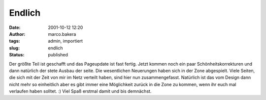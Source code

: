 Endlich 
=======
:date: 2001-10-12 12:20
:author: marco.bakera
:tags: admin, importiert
:slug: endlich
:status: published

.. 
 .. rubric:: Endlich, 
 :name: endlich 
 
|image24| 

Der größte Teil ist geschafft und das Pageupdate ist fast fertig.
Jetzt kommen noch ein paar Schönheitskorrekturen und dann natürlich der
stete Ausbau der seite. Die wesentlichen Neuerungen haben sich in der
Zone abgespielt. Viele Seiten, die sich mit der Zeit von mir im Netz
verteilt haben, sind hier nun zusammengefasst. Natürlich ist das
vom Design dann nicht mehr so einheitlich aber es gibt immer eine
Möglichkeit zurück in die Zone zu kommen, wenn ihr euch mal verlaufen
haben solltet. :) Viel Spaß erstmal damit und bis demnächst.

.. |image24| image:: {filename}images/news_dusche.gif
 :width: 86px
 :height: 84px
